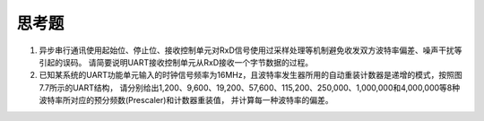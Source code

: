 ===========================
 思考题
===========================

1. 异步串行通讯使用起始位、停止位、接收控制单元对RxD信号使用过采样处理等机制避免收发双方波特率偏差、噪声干扰等引起的误码。
   请简要说明UART接收控制单元从RxD接收一个字节数据的过程。
2. 已知某系统的UART功能单元输入的时钟信号频率为16MHz，且波特率发生器所用的自动重装计数器是递增的模式，按照图7.7所示的UART结构，
   请分别给出1,200、9,600、19,200、57,600、115,200、250,000、1,000,000和4,000,000等8种波特率所对应的预分频数(Prescaler)和计数器重装值，
   并计算每一种波特率的偏差。

